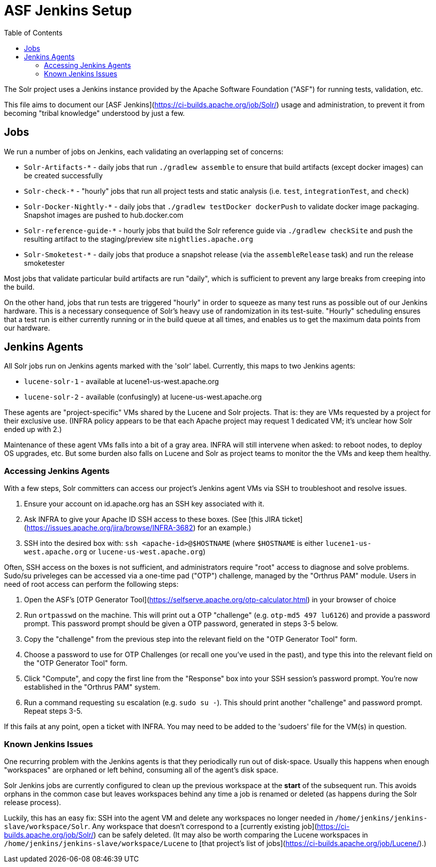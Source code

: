 = ASF Jenkins Setup
:toc: left

The Solr project uses a Jenkins instance provided by the Apache Software Foundation ("ASF") for running tests, validation, etc.

This file aims to document our [ASF Jenkins](https://ci-builds.apache.org/job/Solr/) usage and administration, to prevent it from becoming "tribal knowledge" understood by just a few.

== Jobs

We run a number of jobs on Jenkins, each validating an overlapping set of concerns:

* `Solr-Artifacts-*` - daily jobs that run `./gradlew assemble` to ensure that build artifacts (except docker images) can be created successfully
* `Solr-check-*` - "hourly" jobs that run all project tests and static analysis (i.e. `test`, `integrationTest`, and `check`)
* `Solr-Docker-Nightly-*` - daily jobs that `./gradlew testDocker dockerPush` to validate docker image packaging.  Snapshot images are pushed to hub.docker.com
* `Solr-reference-guide-*` - hourly jobs that build the Solr reference guide via `./gradlew checkSite` and push the resulting artifact to the staging/preview site `nightlies.apache.org`
* `Solr-Smoketest-*` - daily jobs that produce a snapshot release (via the `assembleRelease` task) and run the release smoketester

Most jobs that validate particular build artifacts are run "daily", which is sufficient to prevent any large breaks from creeping into the build.

On the other hand, jobs that run tests are triggered "hourly" in order to squeeze as many test runs as possible out of our Jenkins hardware.
This is a necessary consequence of Solr's heavy use of randomization in its test-suite.
"Hourly" scheduling ensures that a test run is either currently running or in the build queue at all times, and enables us to get the maximum data points from our hardware.

== Jenkins Agents

All Solr jobs run on Jenkins agents marked with the 'solr' label.
Currently, this maps to two Jenkins agents:

* `lucene-solr-1` - available at lucene1-us-west.apache.org
* `lucene-solr-2` - available (confusingly) at lucene-us-west.apache.org

These agents are "project-specific" VMs shared by the Lucene and Solr projects.
That is: they are VMs requested by a project for their exclusive use.
(INFRA policy appears to be that each Apache project may request 1 dedicated VM; it's unclear how Solr ended up with 2.)

Maintenance of these agent VMs falls into a bit of a gray area.
INFRA will still intervene when asked: to reboot nodes, to deploy OS upgrades, etc.
But some burden also falls on Lucene and Solr as project teams to monitor the the VMs and keep them healthy.

=== Accessing Jenkins Agents

With a few steps, Solr committers can access our project's Jenkins agent VMs via SSH to troubleshoot and resolve issues.

1. Ensure your account on id.apache.org has an SSH key associated with it.
2. Ask INFRA to give your Apache ID SSH access to these boxes. (See [this JIRA ticket](https://issues.apache.org/jira/browse/INFRA-3682) for an example.)
3. SSH into the desired box with: `ssh <apache-id>@$HOSTNAME` (where `$HOSTNAME` is either `lucene1-us-west.apache.org` or `lucene-us-west.apache.org`)

Often, SSH access on the boxes is not sufficient, and administrators require "root" access to diagnose and solve problems.
Sudo/su priveleges can be accessed via a one-time pad ("OTP") challenge, managed by the "Orthrus PAM" module.
Users in need of root access can perform the following steps:

1. Open the ASF's [OTP Generator Tool](https://selfserve.apache.org/otp-calculator.html) in your browser of choice
2. Run `ortpasswd` on the machine.  This will print out a OTP "challenge" (e.g. `otp-md5 497 lu6126`) and provide a password prompt.  This password prompt should be given a OTP password, generated in steps 3-5 below.
3. Copy the "challenge" from the previous step into the relevant field on the "OTP Generator Tool" form.
4. Choose a password to use for OTP Challenges (or recall one you've used in the past), and type this into the relevant field on the "OTP Generator Tool" form.
5. Click "Compute", and copy the first line from the "Response" box into your SSH session's password prompt.  You're now established in the "Orthrus PAM" system.
6. Run a command requesting `su` escalation (e.g. `sudo su -`).  This should print another "challenge" and password prompt.  Repeat steps 3-5.

If this fails at any point, open a ticket with INFRA.
You may need to be added to the 'sudoers' file for the VM(s) in question.

=== Known Jenkins Issues

One recurring problem with the Jenkins agents is that they periodically run out of disk-space.
Usually this happens when enough "workspaces" are orphaned or left behind, consuming all of the agent's disk space.

Solr Jenkins jobs are currently configured to clean up the previous workspace at the *start* of the subsequent run.
This avoids orphans in the common case but leaves workspaces behind any time a job is renamed or deleted (as happens during the Solr release process).

Luckily, this has an easy fix: SSH into the agent VM and delete any workspaces no longer needed in `/home/jenkins/jenkins-slave/workspace/Solr`.
Any workspace that doesn't correspond to a [currently existing job](https://ci-builds.apache.org/job/Solr/) can be safely deleted.
(It may also be worth comparing the Lucene workspaces in `/home/jenkins/jenkins-slave/workspace/Lucene` to [that project's list of jobs](https://ci-builds.apache.org/job/Lucene/).)
